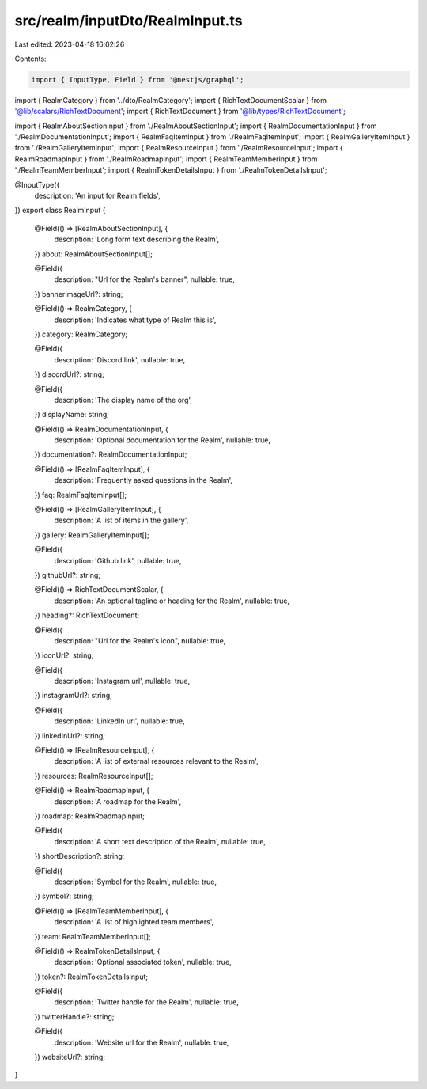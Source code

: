 src/realm/inputDto/RealmInput.ts
================================

Last edited: 2023-04-18 16:02:26

Contents:

.. code-block:: ts

    import { InputType, Field } from '@nestjs/graphql';

import { RealmCategory } from '../dto/RealmCategory';
import { RichTextDocumentScalar } from '@lib/scalars/RichTextDocument';
import { RichTextDocument } from '@lib/types/RichTextDocument';

import { RealmAboutSectionInput } from './RealmAboutSectionInput';
import { RealmDocumentationInput } from './RealmDocumentationInput';
import { RealmFaqItemInput } from './RealmFaqItemInput';
import { RealmGalleryItemInput } from './RealmGalleryItemInput';
import { RealmResourceInput } from './RealmResourceInput';
import { RealmRoadmapInput } from './RealmRoadmapInput';
import { RealmTeamMemberInput } from './RealmTeamMemberInput';
import { RealmTokenDetailsInput } from './RealmTokenDetailsInput';

@InputType({
  description: 'An input for Realm fields',
})
export class RealmInput {
  @Field(() => [RealmAboutSectionInput], {
    description: 'Long form text describing the Realm',
  })
  about: RealmAboutSectionInput[];

  @Field({
    description: "Url for the Realm's banner",
    nullable: true,
  })
  bannerImageUrl?: string;

  @Field(() => RealmCategory, {
    description: 'Indicates what type of Realm this is',
  })
  category: RealmCategory;

  @Field({
    description: 'Discord link',
    nullable: true,
  })
  discordUrl?: string;

  @Field({
    description: 'The display name of the org',
  })
  displayName: string;

  @Field(() => RealmDocumentationInput, {
    description: 'Optional documentation for the Realm',
    nullable: true,
  })
  documentation?: RealmDocumentationInput;

  @Field(() => [RealmFaqItemInput], {
    description: 'Frequently asked questions in the Realm',
  })
  faq: RealmFaqItemInput[];

  @Field(() => [RealmGalleryItemInput], {
    description: 'A list of items in the gallery',
  })
  gallery: RealmGalleryItemInput[];

  @Field({
    description: 'Github link',
    nullable: true,
  })
  githubUrl?: string;

  @Field(() => RichTextDocumentScalar, {
    description: 'An optional tagline or heading for the Realm',
    nullable: true,
  })
  heading?: RichTextDocument;

  @Field({
    description: "Url for the Realm's icon",
    nullable: true,
  })
  iconUrl?: string;

  @Field({
    description: 'Instagram url',
    nullable: true,
  })
  instagramUrl?: string;

  @Field({
    description: 'LinkedIn url',
    nullable: true,
  })
  linkedInUrl?: string;

  @Field(() => [RealmResourceInput], {
    description: 'A list of external resources relevant to the Realm',
  })
  resources: RealmResourceInput[];

  @Field(() => RealmRoadmapInput, {
    description: 'A roadmap for the Realm',
  })
  roadmap: RealmRoadmapInput;

  @Field({
    description: 'A short text description of the Realm',
    nullable: true,
  })
  shortDescription?: string;

  @Field({
    description: 'Symbol for the Realm',
    nullable: true,
  })
  symbol?: string;

  @Field(() => [RealmTeamMemberInput], {
    description: 'A list of highlighted team members',
  })
  team: RealmTeamMemberInput[];

  @Field(() => RealmTokenDetailsInput, {
    description: 'Optional associated token',
    nullable: true,
  })
  token?: RealmTokenDetailsInput;

  @Field({
    description: 'Twitter handle for the Realm',
    nullable: true,
  })
  twitterHandle?: string;

  @Field({
    description: 'Website url for the Realm',
    nullable: true,
  })
  websiteUrl?: string;
}


